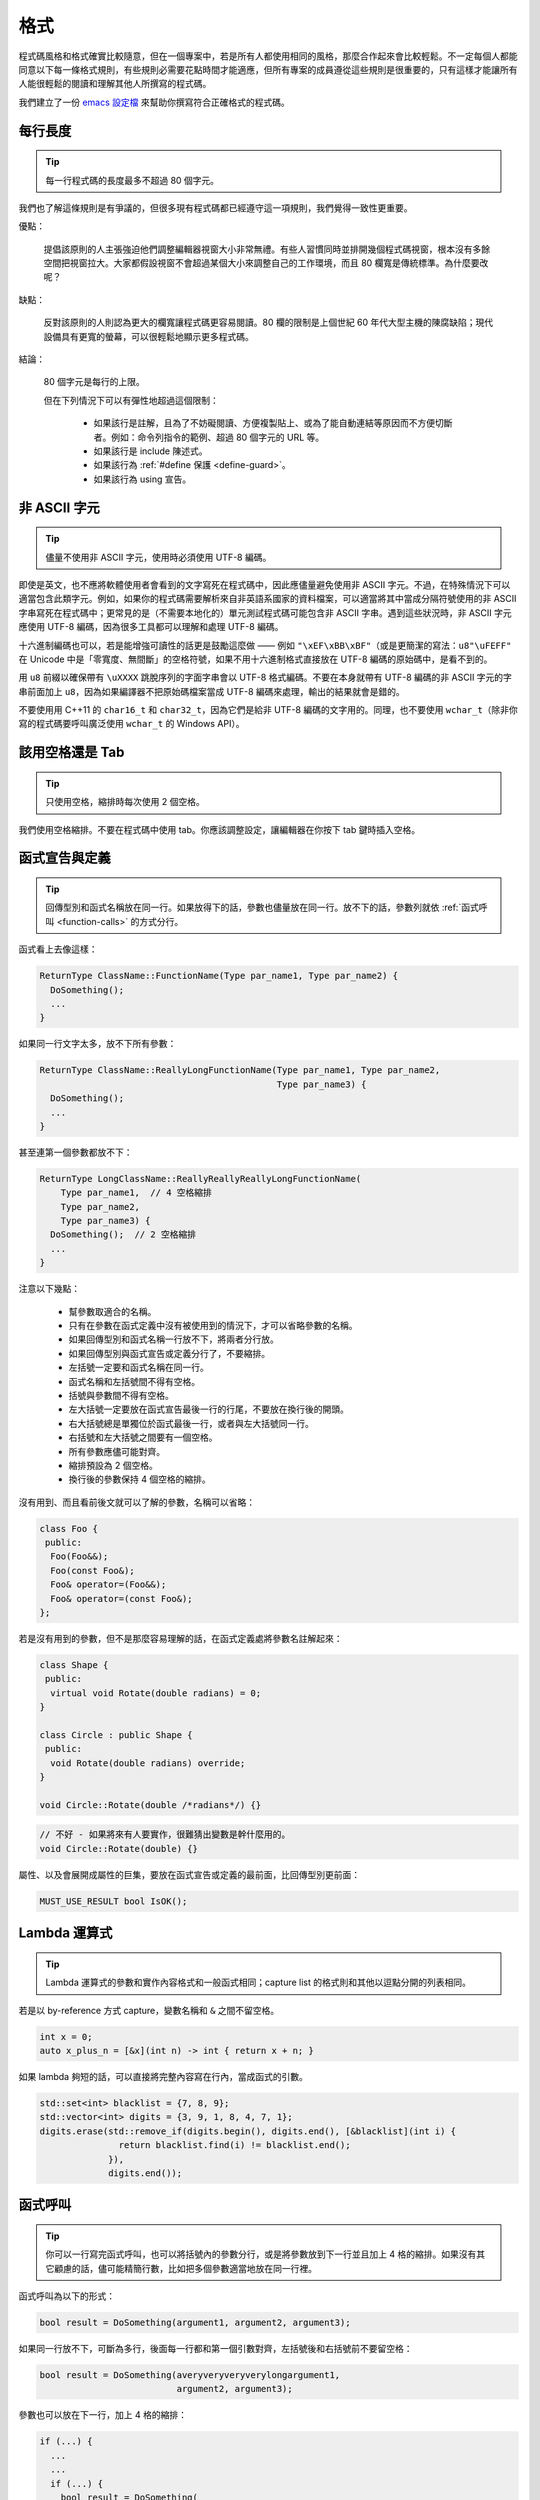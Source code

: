 格式
------------

程式碼風格和格式確實比較隨意，但在一個專案中，若是所有人都使用相同的風格，那麼合作起來會比較輕鬆。不一定每個人都能同意以下每一條格式規則，有些規則必需要花點時間才能適應，但所有專案的成員遵從這些規則是很重要的，只有這樣才能讓所有人能很輕鬆的閱讀和理解其他人所撰寫的程式碼。

我們建立了一份 `emacs 設定檔 <https://raw.githubusercontent.com/google/styleguide/gh-pages/google-c-style.el>`_ 來幫助你撰寫符合正確格式的程式碼。

.. _line-length:

每行長度
~~~~~~~~~~~~~~~~~~~~

.. tip::

    每一行程式碼的長度最多不超過 80 個字元。

我們也了解這條規則是有爭議的，但很多現有程式碼都已經遵守這一項規則，我們覺得一致性更重要。

優點：

    提倡該原則的人主張強迫他們調整編輯器視窗大小非常無禮。有些人習慣同時並排開幾個程式碼視窗，根本沒有多餘空間把視窗拉大。大家都假設視窗不會超過某個大小來調整自己的工作環境，而且 80 欄寬是傳統標準。為什麼要改呢？

缺點：

    反對該原則的人則認為更大的欄寬讓程式碼更容易閱讀。80 欄的限制是上個世紀 60 年代大型主機的陳腐缺陷；現代設備具有更寬的螢幕，可以很輕鬆地顯示更多程式碼。

結論：

    80 個字元是每行的上限。

    但在下列情況下可以有彈性地超過這個限制：

        - 如果該行是註解，且為了不妨礙閱讀、方便複製貼上、或為了能自動連結等原因而不方便切斷者。例如：命令列指令的範例、超過 80 個字元的 URL 等。
        - 如果該行是 include 陳述式。
        - 如果該行為 :ref:`#define 保護 <define-guard>`。
        - 如果該行為 using 宣告。

.. _non-ascii-characters:

非 ASCII 字元
~~~~~~~~~~~~~~~~~~~~~~~~~~~~~~~~

.. tip::

    儘量不使用非 ASCII 字元，使用時必須使用 UTF-8 編碼。

即使是英文，也不應將軟體使用者會看到的文字寫死在程式碼中，因此應儘量避免使用非 ASCII 字元。不過，在特殊情況下可以適當包含此類字元。例如，如果你的程式碼需要解析來自非英語系國家的資料檔案，可以適當將其中當成分隔符號使用的非 ASCII 字串寫死在程式碼中；更常見的是（不需要本地化的）單元測試程式碼可能包含非 ASCII 字串。遇到這些狀況時，非 ASCII 字元應使用 UTF-8 編碼，因為很多工具都可以理解和處理 UTF-8 編碼。

十六進制編碼也可以，若是能增強可讀性的話更是鼓勵這麼做 —— 例如 ``"\xEF\xBB\xBF"``\ （或是更簡潔的寫法：``u8"\uFEFF"`` 在 Unicode 中是「零寬度、無間斷」的空格符號，如果不用十六進制格式直接放在 UTF-8 編碼的原始碼中，是看不到的。

用 ``u8`` 前綴以確保帶有 ``\uXXXX`` 跳脫序列的字面字串會以 UTF-8 格式編碼。不要在本身就帶有 UTF-8 編碼的非 ASCII 字元的字串前面加上 ``u8``，因為如果編譯器不把原始碼檔案當成 UTF-8 編碼來處理，輸出的結果就會是錯的。

不要使用用 C++11 的 ``char16_t`` 和 ``char32_t``，因為它們是給非 UTF-8 編碼的文字用的。同理，也不要使用 ``wchar_t``\ （除非你寫的程式碼要呼叫廣泛使用 ``wchar_t`` 的 Windows API）。

.. _spaces-vs-tabs:

該用空格還是 Tab
~~~~~~~~~~~~~~~~~~~~~~~~~~~~~~~~

.. tip::

    只使用空格，縮排時每次使用 2 個空格。

我們使用空格縮排。不要在程式碼中使用 tab。你應該調整設定，讓編輯器在你按下 tab 鍵時插入空格。

.. _function-declarations-and-definitions:

函式宣告與定義
~~~~~~~~~~~~~~~~~~~~~~~~~~~~~~~~

.. tip::

    回傳型別和函式名稱放在同一行。如果放得下的話，參數也儘量放在同一行。放不下的話，參數列就依 :ref:`函式呼叫 <function-calls>` 的方式分行。

函式看上去像這樣：

.. code-block:: c++

    ReturnType ClassName::FunctionName(Type par_name1, Type par_name2) {
      DoSomething();
      ...
    }

如果同一行文字太多，放不下所有參數：

.. code-block:: c++

    ReturnType ClassName::ReallyLongFunctionName(Type par_name1, Type par_name2,
                                                 Type par_name3) {
      DoSomething();
      ...
    }

甚至連第一個參數都放不下：

.. code-block:: c++

    ReturnType LongClassName::ReallyReallyReallyLongFunctionName(
        Type par_name1,  // 4 空格縮排
        Type par_name2,
        Type par_name3) {
      DoSomething();  // 2 空格縮排
      ...
    }

注意以下幾點：

    - 幫參數取適合的名稱。

    - 只有在參數在函式定義中沒有被使用到的情況下，才可以省略參數的名稱。

    - 如果回傳型別和函式名稱一行放不下，將兩者分行放。

    - 如果回傳型別與函式宣告或定義分行了，不要縮排。

    - 左括號一定要和函式名稱在同一行。

    - 函式名稱和左括號間不得有空格。

    - 括號與參數間不得有空格。

    - 左大括號一定要放在函式宣告最後一行的行尾，不要放在換行後的開頭。

    - 右大括號總是單獨位於函式最後一行，或者與左大括號同一行。

    - 右括號和左大括號之間要有一個空格。

    - 所有參數應儘可能對齊。

    - 縮排預設為 2 個空格。

    - 換行後的參數保持 4 個空格的縮排。

沒有用到、而且看前後文就可以了解的參數，名稱可以省略：

.. code-block:: c++

    class Foo {
     public:
      Foo(Foo&&);
      Foo(const Foo&);
      Foo& operator=(Foo&&);
      Foo& operator=(const Foo&);
    };

若是沒有用到的參數，但不是那麼容易理解的話，在函式定義處將參數名註解起來：

.. code-block:: c++

    class Shape {
     public:
      virtual void Rotate(double radians) = 0;
    }

    class Circle : public Shape {
     public:
      void Rotate(double radians) override;
    }

    void Circle::Rotate(double /*radians*/) {}

.. rst-class:: bad-code
.. code-block:: c++

    // 不好 - 如果將來有人要實作，很難猜出變數是幹什麼用的。
    void Circle::Rotate(double) {}

屬性、以及會展開成屬性的巨集，要放在函式宣告或定義的最前面，比回傳型別更前面：

.. code-block:: c++

    MUST_USE_RESULT bool IsOK();

.. _formatting-lambda-expressions:

Lambda 運算式
~~~~~~~~~~~~~~~~~~~~~~~~~~~~~~~~~~

.. tip::

    Lambda 運算式的參數和實作內容格式和一般函式相同；capture list 的格式則和其他以逗點分開的列表相同。

若是以 by-reference 方式 capture，變數名稱和 ``&`` 之間不留空格。

.. code-block:: c++

    int x = 0;
    auto x_plus_n = [&x](int n) -> int { return x + n; }

如果 lambda 夠短的話，可以直接將完整內容寫在行內，當成函式的引數。

.. code-block:: c++

    std::set<int> blacklist = {7, 8, 9};
    std::vector<int> digits = {3, 9, 1, 8, 4, 7, 1};
    digits.erase(std::remove_if(digits.begin(), digits.end(), [&blacklist](int i) {
                   return blacklist.find(i) != blacklist.end();
                 }),
                 digits.end());

.. _function-calls:

函式呼叫
~~~~~~~~~~~~~~~~~~~~~~

.. tip::

    你可以一行寫完函式呼叫，也可以將括號內的參數分行，或是將參數放到下一行並且加上 4 格的縮排。如果沒有其它顧慮的話，儘可能精簡行數，比如把多個參數適當地放在同一行裡。

函式呼叫為以下的形式：

.. code-block:: c++

    bool result = DoSomething(argument1, argument2, argument3);

如果同一行放不下，可斷為多行，後面每一行都和第一個引數對齊，左括號後和右括號前不要留空格：

.. code-block:: c++

    bool result = DoSomething(averyveryveryverylongargument1,
                              argument2, argument3);

參數也可以放在下一行，加上 4 格的縮排：

.. code-block:: c++

    if (...) {
      ...
      ...
      if (...) {
        bool result = DoSomething(
            argument1, argument2,  // 4 空格縮排
            argument3, argument4);
        ...
      }

儘量把多個參數放在同一行，以減少函式呼叫所需的行數，除非影響到可讀性。有人認為把每個參數都獨立成行，不僅更好讀，而且方便編輯參數。不過，比起容易編輯，我們更重視可讀性，且大部份可讀性的問題都可以使用下列各種技巧解決。

如果某些參數是略複雜的運算式，全部放在同一行會降低可讀性的話，那麼可以試著建立名稱較有意義的變數，暫存該運算式的結果，再傳入函式：

.. code-block:: c++

    int my_heuristic = scores[x] * y + bases[x];
    bool result = DoSomething(my_heuristic, x, y, z);

或是將比較難懂的引數單獨放在一行，再加上註解說明：

.. code-block:: c++

    bool retval = DoSomething(scores[x] * y + bases[x],  // Score heuristic.
                              x, y, z);

如果將每個參數獨立成行可讀性還是比較高的話，那就這麼做。要不要這麼做考量的原因還是該放在可讀性，而非其他的因素。

有時候引數照著某種結構排列對可讀性來說很重要。在這種狀況下，可以酌情按其結構來決定參數格式：

.. code-block:: c++

    // 通過 3x3 矩陣轉換 widget.
    my_widget.Transform(x1, x2, x3,
                        y1, y2, y3,
                        z1, z2, z3);

.. _braced-initializer-list-format:

``{}`` 初值列格式
~~~~~~~~~~~~~~~~~~~~~~~~~~~~~~~~

.. tip::

    依照格式化函式呼叫的方式格式化 :ref:`braced_initializer_list`。

如果 ``{}`` 列跟在名稱（如型別或變數）後面出現，你可以把名稱當成函式的名稱、``{}`` 是函式呼叫的括號這樣的格式撰寫。如果沒有名稱的話，就當作有個長度為零的名稱。

.. code-block:: c++

    // 將 {} 初值列放在一行內的範例。
    return {foo, bar};
    functioncall({foo, bar});
    std::pair<int, int> p{foo, bar};

    // 若是你不得不斷行。
    SomeFunction(
        {"assume a zero-length name before {"},
        some_other_function_parameter);
    SomeType variable{
        some, other, values,
        {"assume a zero-length name before {"},
        SomeOtherType{
            "Very long string requiring the surrounding breaks.",
            some, other values},
        SomeOtherType{"Slightly shorter string",
                      some, other, values}};
    SomeType variable{
        "This is too long to fit all in one line"};
    MyType m = {  // 你也可以在 { 前斷行。
        superlongvariablename1,
        superlongvariablename2,
        {short, interior, list},
        {interiorwrappinglist,
         interiorwrappinglist2}};

.. _conditionals:

條件述句
~~~~~~~~~~~~~~~~~~~~~~

.. tip::

    括號內儘量不使用空格。關鍵字 ``if`` 和 ``else`` 不要放在同一行。

基本條件語句有兩種可以接受的格式。一種在括號和條件之間有空格，另一種沒有。

最常見的是沒有空格的格式。兩種格式其實都可以，重點是要 *保持一致性*。如果你是在修改既有的檔案，使用原有的格式。如果是建立新的程式碼，參考該目錄下或專案中其它檔案的格式。如果你還是不知道該怎麼做，而且也沒有個人偏好的話，就用沒有空格的格式。

.. code-block:: c++

    if (condition) {  // 括號裡沒空格。
      ...  // 2 空格縮排。
    } else if (...) {  // else 與 if 的右大括號放在同一行。
      ...
    } else {
      ...
    }

如果你比較喜歡在括號內部加空格：

.. code-block:: c++

    if ( condition ) {  // 括號內加上空格 - 較少用
      ...  // 2 空格縮排。
    } else {  // else 與 if 的右大括號放在同一行。
      ...
    }

注意在所有情況下，``if`` 和左括號間都有個空格。如果有大括號的話，右括號和左大括號之間也要有個空格：

.. rst-class:: bad-code
.. code-block:: c++

    if(condition)     // 差 - IF 後面沒空格。
    if (condition){   // 差 - { 前面沒空格。
    if(condition){    // 前面兩項錯誤犯好犯滿。

.. code-block:: c++

    if (condition) {  // 可 - IF 後面和 { 前面都留有適當的空格。

簡短的條件語句可以寫在同一行，如果這樣可讀性比較高的話。只有當句子簡單並且沒有使用 ``else`` 子句時可以使用：

.. code-block:: c++

    if (x == kFoo) return new Foo();
    if (x == kBar) return new Bar();

如果述句中有 ``else`` 的話就禁止如此使用：

.. rst-class:: bad-code
.. code-block:: c++

    // 不可以這樣子 - 當 ELSE 子句存在時，IF 陳述句卻只擠在同一行
    if (x) DoThis();
    else DoThat();

一般來說，單行語句不需要使用大括號，如果你喜歡用也沒問題；複雜的條件式或迴圈，使用大括號的話可讀性較佳。也有些專案要求 ``if`` 必須一定要跟著使用大括號：

.. code-block:: c++

    if (condition)
      DoSomething();  // 2 空格縮排。

    if (condition) {
      DoSomething();  // 2 空格縮排。
    }

但如果整個述句中某個 ``if``-``else`` 的區塊使用了大括號的話，其它區塊也必須使用：

.. rst-class:: bad-code
.. code-block:: c++

    // 不可以這樣子 - IF 有大括號 ELSE 卻沒有。
    if (condition) {
      foo;
    } else
      bar;

    // 不可以這樣子 - ELSE 有大括號 IF 卻沒有。
    if (condition)
      foo;
    else {
      bar;
    }


.. code-block:: c++

    // 只要其中一個區塊用了大括號，兩個區塊都要用。
    if (condition) {
      foo;
    } else {
      bar;
    }

.. _loops-and-switch-statements:

迴圈和 ``switch`` 述句
~~~~~~~~~~~~~~~~~~~~~~~~~~~~~~~~~~~~~~

.. tip::

    ``switch`` 述句內可以使用大括號分段。若不同的 ``case`` 之前要 fall-through 的話，必須明確註明。若是迴圈內的述句只有一行的話，大括號可以省略。空的迴圈本體應使用一組內部無程式碼的大括號，或是 ``continue``。

``switch`` 述句中的 ``case`` 區塊用不用大括號都可以，取決於你的個人喜好。如果要使用的話，請依照下文所述的格式使用。

如果不是使用列舉值當成 ``case`` 的條件，那麼 ``switch`` 就一定要有 ``default`` 區塊（如果是用列舉值的話，只要有沒有處理到的值，編譯器就會產生警告）。如果程式不應該跑到 ``default``，就把它當成錯誤狀態。例如：

.. code-block:: c++

    switch (var) {
      case 0: {  // 2 空格縮排
        ...      // 4 空格縮排
        break;
      }
      case 1: {
        ...
        break;
      }
      default: {
        assert(false);
      }
    }

要從某個 ``case`` 標籤 fall-through 到下一個的話，必須使用 ``ABSL_FALLTHROUGH_INTENDED;`` 巨集（定義在 ``absl/base/macros.h`` 中）明確標示。``ABSL_FALLTHROUGH_INTENDED;`` 應該要放在放在執行到「要 fall-through 到下一個 ``case`` 標籤」的地方。例外狀況是：若是有數個連續而又不帶任何程式碼的 ``case`` 標籤，就不需要特別註明。

.. code-block:: c++

    switch (x) {
      case 41:  // 此處不需特別註明。
      case 43:
        if (dont_be_picky) {
          // 使用下列的巨集取代、或額外加上說明用的註解。
          ABSL_FALLTHROUGH_INTENDED;
        } else {
          CloseButNoCigar();
          break;
        }
      case 42:
        DoSomethingSpecial();
        ABSL_FALLTHROUGH_INTENDED;
      default:
        DoSomethingGeneric();
        break;
    }

若迴圈中只有一行述句，加不加大括號都可以。

.. code-block:: c++

    for (int i = 0; i < kSomeNumber; ++i)
      printf("I love you\n");

    for (int i = 0; i < kSomeNumber; ++i) {
      printf("I take it back\n");
    }

空的迴圈本體應使用一組內部無程式碼的大括號，或是 ``continue``，而不要就放一個分號在那邊。

.. code-block:: c++

    while (condition) {
      // 反覆直到條件失效。
    }
    for (int i = 0; i < kSomeNumber; ++i) {}  // 可 - 寫在同一行也沒有問題。
    while (condition) continue;  // 可 - contunue 表明沒有邏輯運算。

.. rst-class:: bad-code
.. code-block:: c++

    while (condition);  // 不好 - 看起來像是 while/loop 的一部分。

.. _pointer-and-reference-expressions:

指標和 reference 運算式
~~~~~~~~~~~~~~~~~~~~~~~~~~~~~~~~~~~~~~

.. tip::

    句點或箭頭前後不要有空格。指標運算子之後不能有空格。

下面是指標和 reference 運算式的正確使用範例：

.. code-block:: c++

    x = *p;
    p = &x;
    x = r.y;
    x = r->y;

請注意：

    - 在存取成員時，句點或箭頭前後沒有空格。
    - 指標運算子 ``*`` 或 ``&`` 後面沒有空格。

在宣告指標變數或參數時，星號要靠在型別還是變數名稱旁邊都可以：

.. code-block:: c++

    // 沒問題，空格放在星號前。
    char *c;
    const string &str;

    // 沒問題，空格放在星號後。
    char* c;
    const string& str;

在單一檔案內的風格要保持一致，所以如果是修改現有檔案，請遵守該檔案的風格。

我們允許（但不常用）在同一行宣告式中宣告 1 個以上的變數，但其中不得有指標或是 reference 的宣告，因為這樣的宣告式很容易造成混淆。

.. code-block:: c++

    // 如果對可讀性有幫助就沒問題。
    int x, y;

.. rst-class:: bad-code
.. code-block:: c++

    int x, *y;  // 禁止 - 多個變數的宣告式中不得有 & 或 *
    char * c;  // 不好 - 星號前後都有空格
    const string & str;  // 不好 - & 前後都有空格

.. _boolean-expressions:

布林 (Boolean) 運算式
~~~~~~~~~~~~~~~~~~~~~~~~~~~~

.. tip::

    如果一個布林運算式超過 :ref:`標準行寬 <line-length>`，斷行的方式要保持一致。

下面的例子中，``&&`` 運算子一律位於行尾：

.. code-block:: c++

    if (this_one_thing > this_other_thing &&
        a_third_thing == a_fourth_thing &&
        yet_another & last_one) {
      ...
    }

請注意在上述的例子中，兩個 ``&&`` 運算子均位於行尾。這樣的格式在 Google 的程式碼中很常見，雖然你要把所有運算子放在開頭也可以。可以額外加上括號，合理使用的話對增加可讀性是很有幫助的。此外，請直接用符號形式的運算子，例如 ``&&`` 和 ``~``，而不要用單字形式的運算子，如 ``and`` 和 ``compl``。

.. _return-values:

函式回傳值
~~~~~~~~~~~~~~~~~~~~~~~~~~~~

.. tip::

    除非必要，``return`` 運算式中不用加括號。

若是你寫 ``x = epr`` 中的 ``expr`` 時會加上括號，那 ``return expr;`` 中的 ``expr`` 才需要括號。

.. code-block:: c++

    return result;                  // 返回值很簡單，不需要括號。
    // 把複雜的運算式包起來，改善可讀性。這時使用括號就 OK。
    return (some_long_condition &&
            another_condition);

.. rst-class:: bad-code
.. code-block:: c++

    return (value);                // 你不會寫 var = (value);
    return(result);                // return 不是一個函式！

.. _variable-and-array-initialization:

變數及陣列初始化
~~~~~~~~~~~~~~~~~~~~~~~~~~~~~~~~~~~~~~

.. tip::

    用 ``=``、``()`` 或 ``{}`` 均可。

你可以用 ``=``、``()`` 或 ``{}``，以下用法都對：

.. code-block:: c++

    int x = 3;
    int x(3);
    int x{3};
    string name("Some Name");
    string name = "Some Name";
    string name{"Some Name"};

若是某型別有 ``std::initializer_list`` 建構式的話，使用 ``{}`` 初始列要特別小心。一個「不是空的」``{}`` 初始列會優先喚起 ``std::initializer_list`` 建構式。注意「空的」``{}`` 初始列是個例為，它會喚起預設建構式。若是想要呼叫「非 ``std::initializer_list``」的建構式，請改用括號進行初始化。

.. code-block:: c++

    std::vector<int> v(100, 1);  // vector 中有 100 個元素：每個元素都是 1
    std::vector<int> v{100, 1};  // vector 中有 2 個元素：100 和 1

此外，``{}`` 初始列不允許整數型別的縮小 (narrowing) 轉換，這可以用來避免一些型別上的程式撰寫錯誤。

.. code-block:: c++

    int pi(3.14);  // 可 -- pi == 3.
    int pi{3.14};  // 編譯器錯誤：縮小轉換

.. _preprocessor-directives:

前置處理器 (Preprocessor) 指令
~~~~~~~~~~~~~~~~~~~~~~~~~~~~~~~~~~~

.. tip::

    以井號 ``#`` 開頭的前置處理器指令一律從一行的最開頭寫起。

即使前置處理器指令位於縮排程式碼區塊中，也應該最開頭寫起。

.. code-block:: c++

    // 可 - 指令從行首寫起
      if (lopsided_score) {
    #if DISASTER_PENDING      // 正確 -- 從行首寫起。
        DropEverything();
    # if NOTIFY               // 可以，但非必要 -- # 後面有空格
        NotifyClient();
    # endif
    #endif
        BackToNormal();
      }

.. rst-class:: bad-code
.. code-block:: c++

    // 不可 - 讓指令縮排
      if (lopsided_score) {
        #if DISASTER_PENDING  // 錯了！ "#if" 應該放在行開頭
        DropEverything();
        #endif                // 錯了！ "#endif" 不要縮排
        BackToNormal();
      }

.. _class-format:

類別格式
~~~~~~~~~~~~~~~~~~~~~~

.. tip::

    存取控制區塊的宣告依次序是 ``public:``、``protected:``、``private:``，每次縮排 1 個空格。

類別宣告（這裡不談註解；想了解類別的註解原則，請參考 :ref:`class-comments`）的基本格式如下：

.. code-block:: c++

    class MyClass : public OtherClass {
     public:      // 注意有 1 空格縮排！
      MyClass();  // 一般的 2 空格縮排。
      explicit MyClass(int var);
      ~MyClass() {}

      void SomeFunction();
      void SomeFunctionThatDoesNothing() {
      }

      void set_some_var(int var) { some_var_ = var; }
      int some_var() const { return some_var_; }

     private:
      bool SomeInternalFunction();

      int some_var_;
      int some_other_var_;
    };

注意事項：

    - 所有基礎類別名稱應在 80 個字元的限制下儘量與子類別名稱放在同一行。

    - 關鍵詞 ``public:``、``protected:`` 和 ``private:`` 要縮排 1 個空格。

    - 除第一個關鍵詞外，其他關鍵詞前要空一行。如果類別較小的話也可以不空。

    - 這些關鍵詞後不要保留空行。

    - ``public`` 放在最前面，然後是 ``protected``，最後是 ``private``。

    - 關於宣告順序的規則請參考 :ref:`declaration-order` 一節。

.. _constructor-initializer-list:

建構式初值列 (Initializer List)
~~~~~~~~~~~~~~~~~~~~~~~~~~~~~~~~~~~~~

.. tip::

    建構式初值列可以放在同一行，或換行後縮排 4 個空格。

建構式初值列可接受的格式如下：

.. code-block:: c++

    // 當一行可以塞得下時：
    MyClass::MyClass(int var) : some_var_(var) {
      DoSomething();
    }

    // 如果一行塞不下建構式名稱列和初值列的話，你必須
    // 在分號前換行，並且縮排 4 個空格
    MyClass::MyClass(int var)
        : some_var_(var), some_other_var_(var + 1) {
      DoSomething();
    }

    // 若是初值列得分成好幾行的話，每個成員各占一行，
    // 排列整齊：
    MyClass::MyClass(int var)
        : some_var_(var),             // 4 格縮排
          some_other_var_(var + 1) {  // 對齊前一行
      DoSomething();
    }

    // 和其他程式碼區塊一樣，如果塞得下的話，右大括號可以
    // 和左大括號放在同一行。
    MyClass::MyClass(int var)
        : some_var_(var) {}

.. _namespace-formatting:

命名空間格式
~~~~~~~~~~~~~~~~~~~~~~~~~~~~~~~~~~

.. tip::

    命名空間的內容不縮排。

:ref:`命名空間 <namespaces>` 不要增加額外的縮排層次，例如：

.. code-block:: c++

    namespace {

    void foo() {  // 正確。命名空間內沒有額外的縮排。
      ...
    }

    }  // namespace

命名空間的內容不要縮排：

.. rst-class:: bad-code
.. code-block:: c++

    namespace {

      // 錯！縮排多餘了。
      void foo() {
        ...
      }

    }  // namespace

宣告巢狀的命名空間時，每個命名空間都獨立成行。

.. code-block:: c++

    namespace foo {
    namespace bar {

水平空白
~~~~~~~~~~~~~~~~~~~~~~~~

.. tip::

    依所在位置適當使用水平空白。絕對不要在行尾留下任何空白字元。

一般規則：

    .. code-block:: c++

        void f(bool b) {  // 左大括號前務必加上空格。
          ...
        int i = 0;  // 分號前通常不加空格。
        // {} 初始列中空格加不加都可以，不過兩邊必須一致！
        int x[] = { 0 };
        int x[] = {0};
        // 繼承與初值列中的冒號前後務必加上空格。
        class Foo : public Bar {
         public:
          // 至於 inline 函式實作，在大括號和實作內容間加上空格。
          Foo(int b) : Bar(), baz_(b) {}  // 空的大括號內不加空格。
          void Reset() { baz_ = 0; }  // 大括號和實作內容間用空格分開。
          ...

    在行尾添加空白字元會造成其他人在合併時的困擾，因為可能會把現有的空白字元刪掉。因此，行尾不要留下空白字元。如果你正在修改那一行，請順手刪除多餘的行尾空白字元，或是特別安排清理的工作（但最好確認目前沒有人還在修改這個檔案）。

迴圈和條件述句：

    .. code-block:: c++

        if (b) {          // 迴圈和條件句關鍵字後均有空格。
        } else {          // else 前後有空格。
        }
        while (test) {}   // 括號內部通常不緊鄰空格。
        switch (i) {
        for (int i = 0; i < 5; ++i) {
        // 循環和條件述句的括號內可以加上前後的空格。
        // ，但這樣的作法不常見。總之要一致。
        switch ( i ) {
        if ( test ) {
        for ( int i = 0; i < 5; ++i ) {
        // 迴圈中，分號後一定要有空格。分號前也可以
        // 加個空格，但不常見。
        for ( ; i < 5 ; ++i) {
          ...
        // Range-based for 迴圈中，冒號的前後必須各加一個空格。
        for (auto x : counts) {
          ...
        }
        switch (i) {
          case 1:         // switch case 的冒號前無空格。
            ...
          case 2: break;  // 如果冒號後有程式碼，在冒號後加個空格。

運算子：

    .. code-block:: c++

        // Assignment 運算子前後務必留空格。
        x = 0;

        // 其它二元運算子前也都要有空格，但乘號和除號前後也可以不加空格。
        // 括號內部前後不加空格。
        v = w * x + y / z;
        v = w*x + y/z;
        v = w * (x + z);

        // 在一元運算子和其參數之間不加空格。
        x = -5;
        ++x;
        if (x && !y)
          ...

模板和轉型：

    .. code-block:: c++

        // 尖括號（< 和 >）內部前後、< 前，以及轉型運算子的 > 和 ( 之間，都不要加空格。
        std::vector<string> x;
        y = static_cast<char*>(x);

        // 在類別與指標運算子之間可以留空格，但到底要不要須保持一致。
        std::vector<char *> x;

垂直空白/空行
~~~~~~~~~~~~~~~~~~~~~~~~

.. tip::

    垂直空白/空行越少越好。

這不僅僅是規則而是原則問題了：除非必要，不要使用空行。尤其是：兩個函式定義之間的空行不要超過 2 行，函式起始處不要是空行，最後一行也不要是空行，其餘地方也儘量少用空行。在一個程式碼區塊中，空行像是文章中的段落：在視覺上將兩個想法區隔開來。

基本原則是：同一畫面可以顯示的程式碼越多，越容易追踪、理解程式的控制流程。當你需要刻意打斷這個流程時再加入空行。

空行使用時機的一些準則：

* 函式內開頭或結尾的空行對可讀性沒有幫助。
* 在多重 if-else 區塊裡加空行對可讀性可能有些幫助。
* 在註解前面加空行通常可以增加可讀性 — 引入一段新的註解等於在介紹一個新想法的開始，此時加上空行可以清楚地表示這段註解是在說明接下來的程式碼，而非延續前面的行為。
